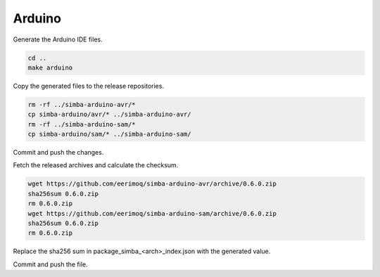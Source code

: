 Arduino
=======

Generate the Arduino IDE files.

.. code:: text

   cd ..
   make arduino

Copy the generated files to the release repositories.

.. code:: text

   rm -rf ../simba-arduino-avr/*
   cp simba-arduino/avr/* ../simba-arduino-avr/
   rm -rf ../simba-arduino-sam/*
   cp simba-arduino/sam/* ../simba-arduino-sam/

Commit and push the changes.

Fetch the released archives and calculate the checksum.

.. code:: text

   wget https://github.com/eerimoq/simba-arduino-avr/archive/0.6.0.zip
   sha256sum 0.6.0.zip
   rm 0.6.0.zip
   wget https://github.com/eerimoq/simba-arduino-sam/archive/0.6.0.zip
   sha256sum 0.6.0.zip
   rm 0.6.0.zip

Replace the sha256 sum in package_simba_<arch>_index.json with the
generated value.

Commit and push the file.
